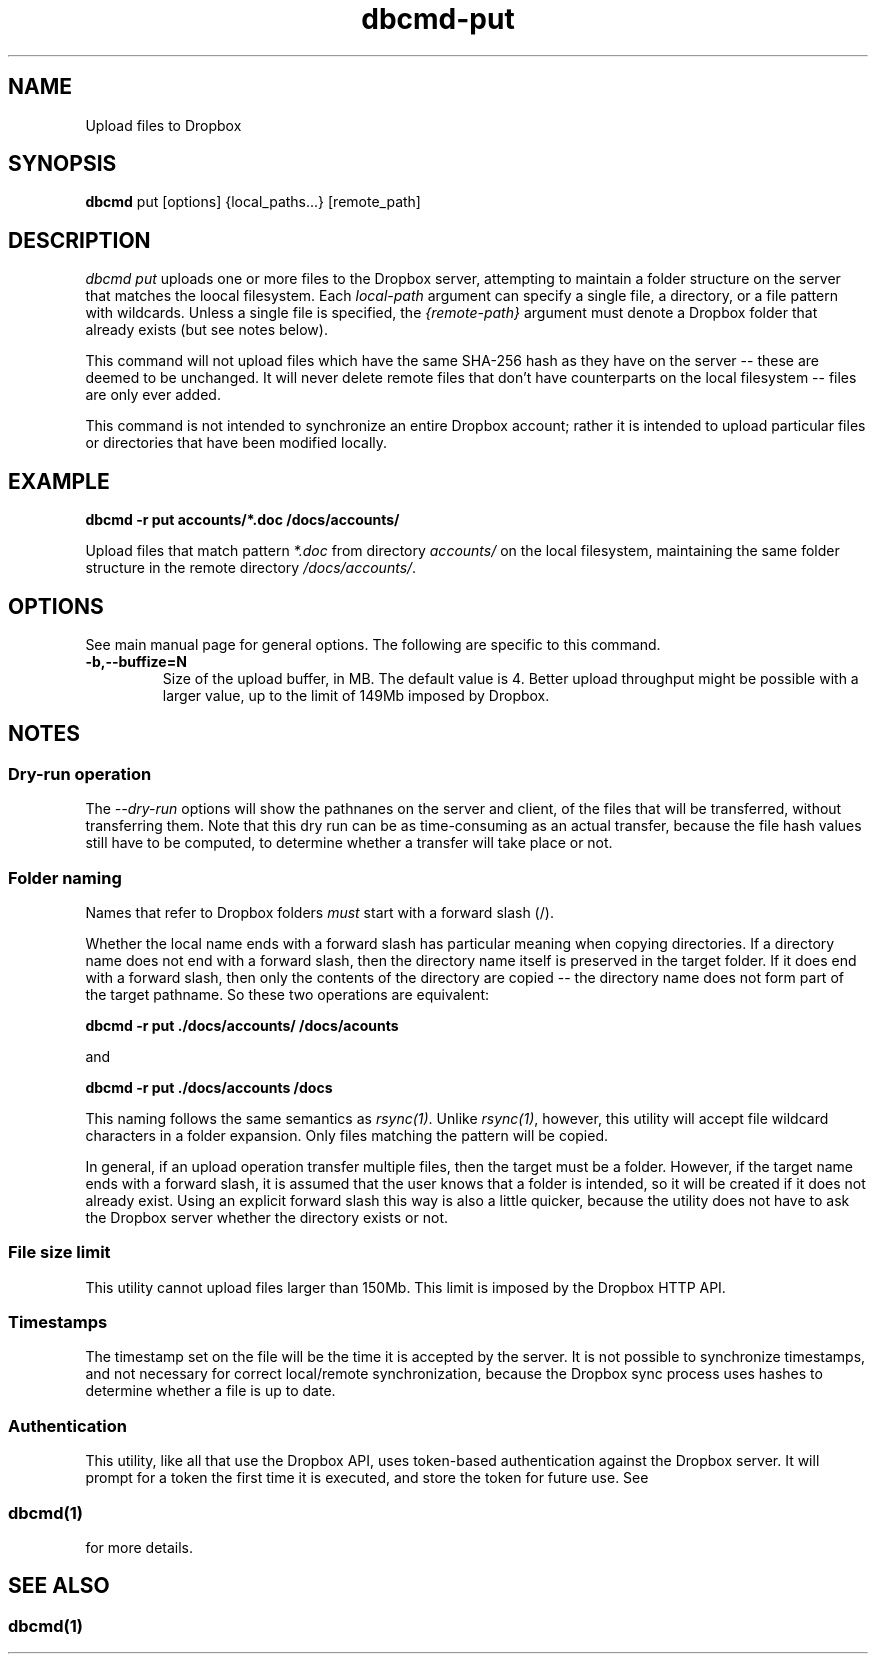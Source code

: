 .\" Copyright (C) 2017 Kevin Boone 
.\" Permission is granted to any individual or institution to use, copy, or
.\" redistribute this software so long as all of the original files are
.\" included, that it is not sold for profit, and that this copyright notice
.\" is retained.
.\"
.TH dbcmd-put 1 "March 2017"
.SH NAME
Upload files to Dropbox
.SH SYNOPSIS
.B dbcmd 
put\ [options]\ {local_paths...}\ [remote_path] 
.PP

.SH DESCRIPTION
\fIdbcmd put\fR uploads one or more files to the Dropbox server, 
attempting to maintain a folder structure on the server that matches
the loocal filesystem. Each 
\fIlocal-path\fR argument can specify a single file, a directory, or
a file pattern with wildcards. Unless a single file is specified, the
\fI{remote-path}\fR argument must denote a Dropbox folder that already
exists (but see notes below). 

This command will not upload files which have the same SHA-256 hash as
they have on the server -- these are deemed to be unchanged. It will never
delete remote files that don't have counterparts on the local filesystem -- 
files are only ever added.  

This command is not intended to synchronize an entire Dropbox account;
rather it is intended to upload 
particular files or directories that have been modified locally. 

.SH EXAMPLE

.BI dbcmd\ -r\ put\ accounts/*.doc\ /docs/accounts/ 

Upload files that match pattern \fI*.doc\fR from directory \fIaccounts/\fR 
on the 
local filesystem, maintaining
the same folder structure in the remote directory \fI/docs/accounts/\fR.

.SH "OPTIONS"

See main manual page for general options. The following are specific
to this command.

.TP
.BI -b,\-\-buffize=N
Size of the upload buffer, in MB. The default value is 4. Better upload
throughput might be possible with a larger value, up to the limit of
149Mb imposed by Dropbox.
.LP


.SH NOTES

.SS Dry-run operation

The \fI--dry-run\fR options will show the pathnanes on the server and
client, of the files that will be transferred, without transferring
them. Note that this dry run can be as time-consuming as an actual
transfer, because the file hash values still have to be computed, to
determine whether a transfer will take place or not.

.SS Folder naming 

Names that refer to Dropbox folders \fImust\fR start with a forward
slash (/).

Whether the local name ends with a forward slash has particular meaning when
copying directories. If a directory name does not end with a forward
slash, then the directory name itself is preserved in the target folder.
If it does end with a forward slash, then only the contents of the directory
are copied -- the directory name does not form part of the target
pathname. So these two operations are equivalent:

.BI dbcmd\ -r\ put\ ./docs/accounts/\ /docs/acounts 

and

.BI dbcmd\ -r\ put\ ./docs/accounts\ /docs

This
naming follows the same semantics as \fIrsync(1)\fR.
Unlike \fIrsync(1)\fR, however, this utility will accept file wildcard 
characters in
a folder expansion. Only files matching
the pattern will be copied.

In general, if an upload operation transfer multiple files, then the
target must be a folder. However, if the target name ends with a 
forward slash, it is assumed that the user knows that a folder is
intended, so it will be created if it does not already exist. 
Using an explicit forward slash this way is also a little quicker, because
the utility does not have to ask the Dropbox server whether the
directory exists or not.
 

.SS File size limit 

This utility cannot upload files larger than 150Mb. This limit is imposed
by the Dropbox HTTP API.

.SS Timestamps

The timestamp set on the file will be the time it is accepted by the
server. 
It is not possible to synchronize timestamps, and not necessary for
correct local/remote synchronization, because the
Dropbox sync process uses hashes to determine whether
a file is up to date.

.SS Authentication

This utility, like all that use the Dropbox API, uses token-based
authentication against the Dropbox server. It will prompt for a token
the first time it is executed, and store the token for future use.
See 
.SS \fIdbcmd(1)\fR 
for more details.


.SH SEE ALSO 

.SS \fIdbcmd(1)\fR 


.\" end of file
